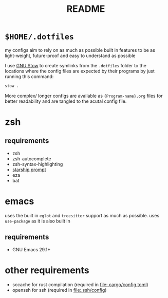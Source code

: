 #+TITLE: README
#+DESCRIPTION: readme for my .dotfiles

* ~$HOME/.dotfiles~
my configs aim to rely on as much as possible built in features to be as light-weight, future-proof and easy to understand as possible

I use [[https://www.gnu.org/software/stow/][GNU Stow]] to create symlinks from the =.dotfiles= folder to the locations where the config files are expected by their programs by just running this command:
#+begin_src bash
  stow .
#+end_src

More complex/ longer configs are available as ={Program-name}.org= files for better readability and are tangled to the acutal config file.

* zsh
** requirements
+ zsh
+ zsh-autocomplete
+ zsh-syntax-highlighting
+ [[https://starship.rs/][starship prompt]] 
+ eza
+ bat

* emacs
uses the built in =eglot= and =treesitter= support as much as possible.
uses =use-package= as it is also built in
** requirements
+ GNU Emacs 29.1+

* other requirements
+ sccache
  for rust compilation (required in [[file:.cargo/config.toml]])
+ openssh
  for ssh (required in [[file:.ssh/config]])

